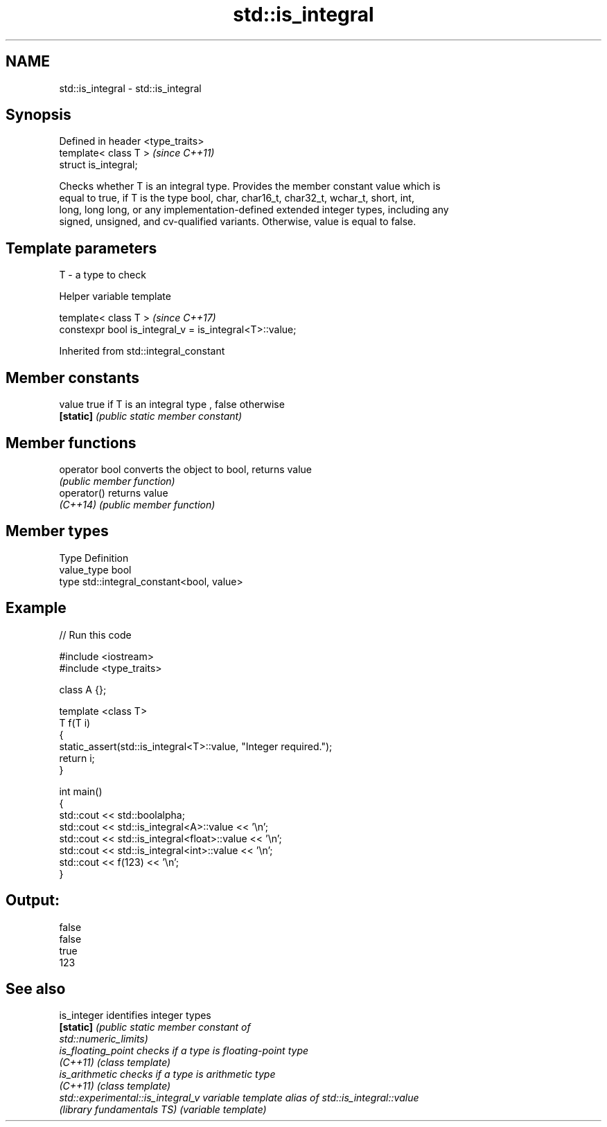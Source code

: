 .TH std::is_integral 3 "Nov 16 2016" "2.1 | http://cppreference.com" "C++ Standard Libary"
.SH NAME
std::is_integral \- std::is_integral

.SH Synopsis
   Defined in header <type_traits>
   template< class T >              \fI(since C++11)\fP
   struct is_integral;

   Checks whether T is an integral type. Provides the member constant value which is
   equal to true, if T is the type bool, char, char16_t, char32_t, wchar_t, short, int,
   long, long long, or any implementation-defined extended integer types, including any
   signed, unsigned, and cv-qualified variants. Otherwise, value is equal to false.

.SH Template parameters

   T - a type to check

   Helper variable template

   template< class T >                                    \fI(since C++17)\fP
   constexpr bool is_integral_v = is_integral<T>::value;

Inherited from std::integral_constant

.SH Member constants

   value    true if T is an integral type , false otherwise
   \fB[static]\fP \fI(public static member constant)\fP

.SH Member functions

   operator bool converts the object to bool, returns value
                 \fI(public member function)\fP
   operator()    returns value
   \fI(C++14)\fP       \fI(public member function)\fP

.SH Member types

   Type       Definition
   value_type bool
   type       std::integral_constant<bool, value>

.SH Example

   
// Run this code

 #include <iostream>
 #include <type_traits>

 class A {};

 template <class T>
 T f(T i)
 {
     static_assert(std::is_integral<T>::value, "Integer required.");
     return i;
 }

 int main()
 {
     std::cout << std::boolalpha;
     std::cout << std::is_integral<A>::value << '\\n';
     std::cout << std::is_integral<float>::value << '\\n';
     std::cout << std::is_integral<int>::value << '\\n';
     std::cout << f(123) << '\\n';
 }

.SH Output:

 false
 false
 true
 123

.SH See also

   is_integer                       identifies integer types
   \fB[static]\fP                         \fI\fI(public static member\fP constant of\fP
                                    std::numeric_limits)
   is_floating_point                checks if a type is floating-point type
   \fI(C++11)\fP                          \fI(class template)\fP
   is_arithmetic                    checks if a type is arithmetic type
   \fI(C++11)\fP                          \fI(class template)\fP
   std::experimental::is_integral_v variable template alias of std::is_integral::value
   (library fundamentals TS)        (variable template)
